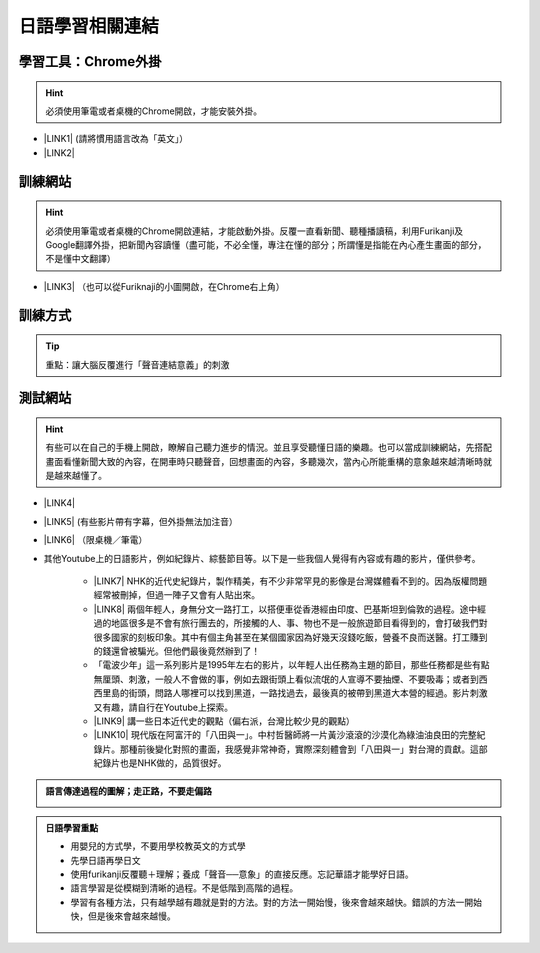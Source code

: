 
.. _h507524361a55b2f195d763e73767f36:

日語學習相關連結
################

.. _h2a662a071d756958603f1b7f115d:

學習工具：Chrome外掛
********************


..  Hint:: 

    必須使用筆電或者桌機的Chrome開啟，才能安裝外掛。

* \ |LINK1|\  (請將慣用語言改為「英文」）

* \ |LINK2|\ 

.. _h174fb648377959437b5c1f697c1c40:

訓練網站
********


..  Hint:: 

    必須使用筆電或者桌機的Chrome開啟連結，才能啟動外掛。反覆一直看新聞、聽種播讀稿，利用Furikanji及Google翻譯外掛，把新聞內容讀懂（盡可能，不必全懂，專注在懂的部分；所謂懂是指能在內心產生畫面的部分，不是懂中文翻譯）

* \ |LINK3|\  （也可以從Furiknaji的小圖\ |IMG1|\ 開啟，在Chrome右上角）

.. _h174fb648377959437b5c1f697c1c40:

訓練方式
********


..  Tip:: 

    重點：讓大腦反覆進行「聲音連結意義」的刺激

\ |IMG2|\ 

.. _h174fb648377959437b5c1f697c1c40:

測試網站
********


..  Hint:: 

    有些可以在自己的手機上開啟，瞭解自己聽力進步的情況。並且享受聽懂日語的樂趣。也可以當成訓練網站，先搭配畫面看懂新聞大致的內容，在開車時只聽聲音，回想畫面的內容，多聽幾次，當內心所能重構的意象越來越清晰時就是越來越懂了。

* \ |LINK4|\ 

* \ |LINK5|\  (有些影片帶有字幕，但外掛無法加注音）

* \ |LINK6|\  （限桌機／筆電）

* 其他Youtube上的日語影片，例如紀錄片、綜藝節目等。以下是一些我個人覺得有內容或有趣的影片，僅供參考。

    * \ |LINK7|\  NHK的近代史紀錄片，製作精美，有不少非常罕見的影像是台灣媒體看不到的。因為版權問題經常被刪掉，但過一陣子又會有人貼出來。

    * \ |LINK8|\  兩個年輕人，身無分文一路打工，以搭便車從香港經由印度、巴基斯坦到倫敦的過程。途中經過的地區很多是不會有旅行團去的，所接觸的人、事、物也不是一般旅遊節目看得到的，會打破我們對很多國家的刻板印象。其中有個主角甚至在某個國家因為好幾天沒錢吃飯，營養不良而送醫。打工賺到的錢還曾被騙光。但他們最後竟然辦到了！

    * 「電波少年」這一系列影片是1995年左右的影片，以年輕人出任務為主題的節目，那些任務都是些有點無厘頭、刺激，一般人不會做的事，例如去跟街頭上看似流氓的人宣導不要抽煙、不要吸毒；或者到西西里島的街頭，問路人哪裡可以找到黑道，一路找過去，最後真的被帶到黑道大本營的經過。影片刺激又有趣，請自行在Youtube上探索。

    * \ |LINK9|\  講一些日本近代史的觀點（偏右派，台灣比較少見的觀點）

    * \ |LINK10|\  現代版在阿富汗的「八田與一」。中村哲醫師將一片黃沙滾滾的沙漠化為綠油油良田的完整紀錄片。那種前後變化對照的畫面，我感覺非常神奇，實際深刻體會到「八田與一」對台灣的貢獻。這部紀錄片也是NHK做的，品質很好。


.. admonition:: 語言傳達過程的圖解；走正路，不要走偏路

    \ |IMG3|\ 


.. admonition:: 日語學習重點

    * 用嬰兒的方式學，不要用學校教英文的方式學
    
    * 先學日語再學日文
    
    * 使用furikanji反覆聽＋理解；養成「聲音──意象」的直接反應。忘記華語才能學好日語。
    
    * 語言學習是從模糊到清晰的過程。不是低階到高階的過程。
    
    * 學習有各種方法，只有越學越有趣就是對的方法。對的方法一開始慢，後來會越來越快。錯誤的方法一開始快，但是後來會越來越慢。


.. bottom of content


.. |LINK1| raw:: html

    <a href="https://chrome.google.com/webstore/detail/google-translate/aapbdbdomjkkjkaonfhkkikfgjllcleb?hl=zh-TW" target="_blank">Google 翻譯</a>

.. |LINK2| raw:: html

    <a href="https://chrome.google.com/webstore/detail/furikanji/plpdljndcikodkdhcbcbfnbmeplcjdeh?hl=zh-TW" target="_blank">Furikanji</a>

.. |LINK3| raw:: html

    <a href="http://news.tbs.co.jp/3snewsi/index.html#_" target="_blank">TBS 連続動画</a>

.. |LINK4| raw:: html

    <a href="https://www.youtube.com/watch?v=coYw-eVU0Ks" target="_blank">Youtube上的ANN News (新聞直播）</a>

.. |LINK5| raw:: html

    <a href="https://www.facebook.com/tbsnews/" target="_blank">Facebook 上的TBS News</a>

.. |LINK6| raw:: html

    <a href="https://www.nhk.or.jp/school/" target="_blank">NHK School</a>

.. |LINK7| raw:: html

    <a href="https://www.youtube.com/watch?v=JXX4lh-AiHc" target="_blank">新・映像の世紀</a>

.. |LINK8| raw:: html

    <a href="https://www.youtube.com/watch?v=k_p4kd-8c9U" target="_blank">猿岩石，電波少年橫渡歐亞</a>

.. |LINK9| raw:: html

    <a href="https://www.youtube.com/channel/UC24I2gsaEx_zfrRHQphjj-w" target="_blank">The Fact</a>

.. |LINK10| raw:: html

    <a href="https://www.youtube.com/watch?v=Fu_iiTKIeos" target="_blank">医師中村哲</a>


.. |IMG1| image:: static/日語學習相關連結_1.png
   :height: 52 px
   :width: 45 px

.. |IMG2| image:: static/日語學習相關連結_2.png
   :height: 584 px
   :width: 697 px

.. |IMG3| image:: static/日語學習相關連結_3.png
   :height: 436 px
   :width: 682 px
